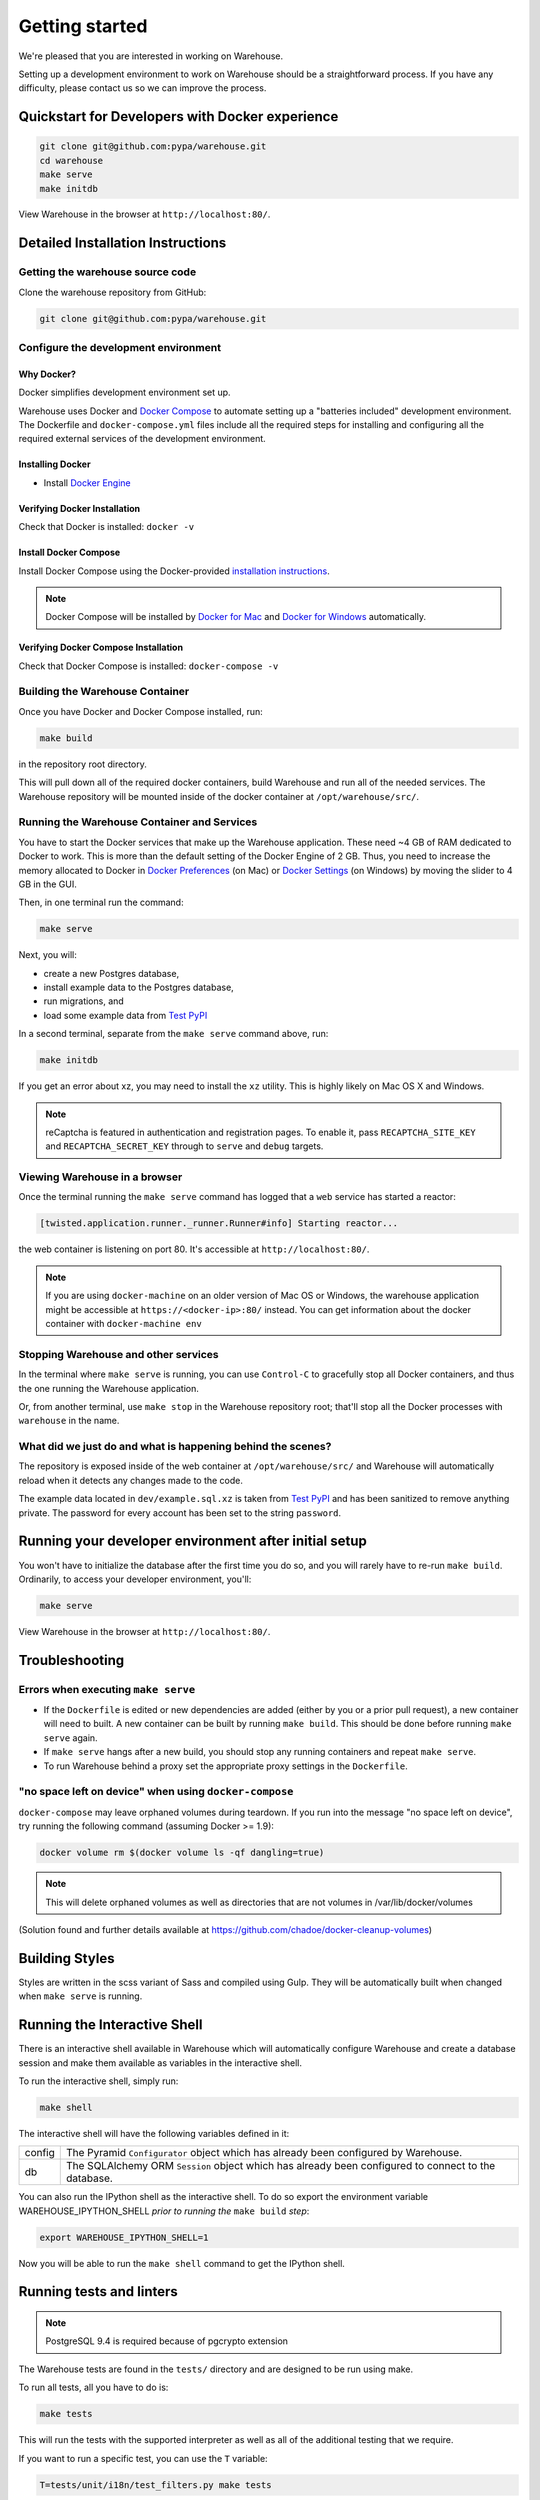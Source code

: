 Getting started
===============

We're pleased that you are interested in working on Warehouse.

Setting up a development environment to work on Warehouse should be a
straightforward process. If you have any difficulty, please contact us so
we can improve the process.


Quickstart for Developers with Docker experience
------------------------------------------------
.. code-block:: console

    git clone git@github.com:pypa/warehouse.git
    cd warehouse
    make serve
    make initdb

View Warehouse in the browser at ``http://localhost:80/``.

Detailed Installation Instructions
----------------------------------

Getting the warehouse source code
^^^^^^^^^^^^^^^^^^^^^^^^^^^^^^^^^
Clone the warehouse repository from GitHub:

.. code-block:: console

    git clone git@github.com:pypa/warehouse.git


Configure the development environment
^^^^^^^^^^^^^^^^^^^^^^^^^^^^^^^^^^^^^

Why Docker?
~~~~~~~~~~~

Docker simplifies development environment set up.

Warehouse uses Docker and `Docker Compose <https://docs.docker.com/compose/>`_
to automate setting up a "batteries included" development environment.
The Dockerfile and ``docker-compose.yml`` files include all the required steps
for installing and configuring all the required external services of the
development environment.


Installing Docker
~~~~~~~~~~~~~~~~~

* Install `Docker Engine <https://docs.docker.com/engine/installation/>`_

.. _Docker for Mac: https://docs.docker.com/engine/installation/mac/
.. _Docker for Windows: https://docs.docker.com/engine/installation/windows/
.. _Docker for Linux: https://docs.docker.com/engine/installation/linux/


Verifying Docker Installation
~~~~~~~~~~~~~~~~~~~~~~~~~~~~~

Check that Docker is installed: ``docker -v``


Install Docker Compose
~~~~~~~~~~~~~~~~~~~~~~

Install Docker Compose using the Docker-provided
`installation instructions <https://docs.docker.com/compose/install/>`_.

.. note::
   Docker Compose will be installed by `Docker for Mac`_ and
   `Docker for Windows`_ automatically.


Verifying Docker Compose Installation
~~~~~~~~~~~~~~~~~~~~~~~~~~~~~~~~~~~~~

Check that Docker Compose is installed: ``docker-compose -v``


Building the Warehouse Container
^^^^^^^^^^^^^^^^^^^^^^^^^^^^^^^^

Once you have Docker and Docker Compose installed, run:

.. code-block:: console

    make build

in the repository root directory.

This will pull down all of the required docker containers, build
Warehouse and run all of the needed services. The Warehouse repository will be
mounted inside of the docker container at ``/opt/warehouse/src/``.


Running the Warehouse Container and Services
^^^^^^^^^^^^^^^^^^^^^^^^^^^^^^^^^^^^^^^^^^^^

You have to start the Docker services that make up the Warehouse
application. These need ~4 GB of RAM dedicated to Docker to work. This is more
than the default setting of the Docker Engine of 2 GB. Thus, you need to
increase the memory allocated to Docker in
`Docker Preferences <https://docs.docker.com/docker-for-mac/#memory>`_ (on Mac)
or `Docker Settings <https://docs.docker.com/docker-for-windows/#advanced>`_
(on Windows) by moving the slider to 4 GB in the GUI.

Then, in one terminal run the command:

.. code-block:: console

    make serve

Next, you will:

* create a new Postgres database,
* install example data to the Postgres database,
* run migrations, and
* load some example data from `Test PyPI <https://testpypi.python.org/>`_

In a second terminal, separate from the ``make serve`` command above, run:

.. code-block:: console

    make initdb

If you get an error about xz, you may need to install the ``xz`` utility. This
is highly likely on Mac OS X and Windows.

.. note:: reCaptcha is featured in authentication and registration pages. To
          enable it, pass ``RECAPTCHA_SITE_KEY`` and ``RECAPTCHA_SECRET_KEY``
          through to ``serve`` and ``debug`` targets.


Viewing Warehouse in a browser
^^^^^^^^^^^^^^^^^^^^^^^^^^^^^^

Once the terminal running the ``make serve`` command has logged that a
``web`` service has started a reactor:

.. code-block:: console

    [twisted.application.runner._runner.Runner#info] Starting reactor...

the web container is listening on port 80. It's accessible at
``http://localhost:80/``.

.. note::

    If you are using ``docker-machine`` on an older version of Mac OS or
    Windows, the warehouse application might be accessible at
    ``https://<docker-ip>:80/`` instead. You can get information about the
    docker container with ``docker-machine env``


Stopping Warehouse and other services
^^^^^^^^^^^^^^^^^^^^^^^^^^^^^^^^^^^^^

In the terminal where ``make serve`` is running, you can use ``Control-C``
to gracefully stop all Docker containers, and thus the one running the
Warehouse application.

Or, from another terminal, use ``make stop`` in the Warehouse
repository root; that'll stop all the Docker processes with
``warehouse`` in the name.


What did we just do and what is happening behind the scenes?
^^^^^^^^^^^^^^^^^^^^^^^^^^^^^^^^^^^^^^^^^^^^^^^^^^^^^^^^^^^^

The repository is exposed inside of the web container at
``/opt/warehouse/src/`` and Warehouse will automatically reload when it detects
any changes made to the code.

The example data located in ``dev/example.sql.xz`` is taken from
`Test PyPI <https://testpypi.python.org/>`_ and has been sanitized to remove
anything private. The password for every account has been set to the string
``password``.


Running your developer environment after initial setup
------------------------------------------------------

You won't have to initialize the database after the first time you do
so, and you will rarely have to re-run ``make build``. Ordinarily, to
access your developer environment, you'll:

.. code-block:: console

    make serve

View Warehouse in the browser at ``http://localhost:80/``.


Troubleshooting
---------------

Errors when executing ``make serve``
^^^^^^^^^^^^^^^^^^^^^^^^^^^^^^^^^^^^

* If the ``Dockerfile`` is edited or new dependencies are added (either by you
  or a prior pull request), a new container will need to built. A new container
  can be built by running ``make build``. This should be done before
  running ``make serve`` again.

* If ``make serve`` hangs after a new build, you should stop any
  running containers and repeat ``make serve``.

* To run Warehouse behind a proxy set the appropriate proxy settings in the
  ``Dockerfile``.

"no space left on device" when using ``docker-compose``
^^^^^^^^^^^^^^^^^^^^^^^^^^^^^^^^^^^^^^^^^^^^^^^^^^^^^^^

``docker-compose`` may leave orphaned volumes during teardown. If you run
into the message "no space left on device", try running the following command
(assuming Docker >= 1.9):

.. code-block:: console

   docker volume rm $(docker volume ls -qf dangling=true)

.. note:: This will delete orphaned volumes as well as directories that are not
   volumes in /var/lib/docker/volumes

(Solution found and further details available at
https://github.com/chadoe/docker-cleanup-volumes)


Building Styles
---------------

Styles are written in the scss variant of Sass and compiled using Gulp. They
will be automatically built when changed when ``make serve`` is running.


Running the Interactive Shell
-----------------------------

There is an interactive shell available in Warehouse which will automatically
configure Warehouse and create a database session and make them available as
variables in the interactive shell.

To run the interactive shell, simply run:

.. code-block:: console

    make shell

The interactive shell will have the following variables defined in it:

====== ========================================================================
config The Pyramid ``Configurator`` object which has already been configured by
       Warehouse.
db     The SQLAlchemy ORM ``Session`` object which has already been configured
       to connect to the database.
====== ========================================================================

You can also run the IPython shell as the interactive shell. To do so export
the environment variable WAREHOUSE_IPYTHON_SHELL *prior to running the*
``make build`` *step*:

.. code-block:: console

    export WAREHOUSE_IPYTHON_SHELL=1

Now you will be able to run the ``make shell`` command to get the IPython
shell.

Running tests and linters
-------------------------

.. note:: PostgreSQL 9.4 is required because of pgcrypto extension

The Warehouse tests are found in the ``tests/`` directory and are designed to
be run using make.

To run all tests, all you have to do is:

.. code-block:: console

    make tests

This will run the tests with the supported interpreter as well as all of the
additional testing that we require.

If you want to run a specific test, you can use the ``T`` variable:

.. code-block:: console

    T=tests/unit/i18n/test_filters.py make tests

You can run linters, programs that check the code, with:

.. code-block:: console

    make lint


Building documentation
----------------------

The Warehouse documentation is stored in the ``docs/`` directory. It is written
in `reStructured Text`_ and rendered using `Sphinx`_.

Use ``make`` to build the documentation. For example:

.. code-block:: console

    make docs

The HTML documentation index can now be found at
``docs/_build/html/index.html``.

Building the docs requires Python 3.6. If it is not installed, the ``make``
command will give the following error message:

.. code-block:: console

  make: python3.6: Command not found
  Makefile:53: recipe for target '.state/env/pyvenv.cfg' failed
  make: *** [.state/env/pyvenv.cfg] Error 127

.. _`pip`: https://pypi.python.org/pypi/pip
.. _`sphinx`: https://pypi.python.org/pypi/Sphinx
.. _`reStructured Text`: http://sphinx-doc.org/rest.html

